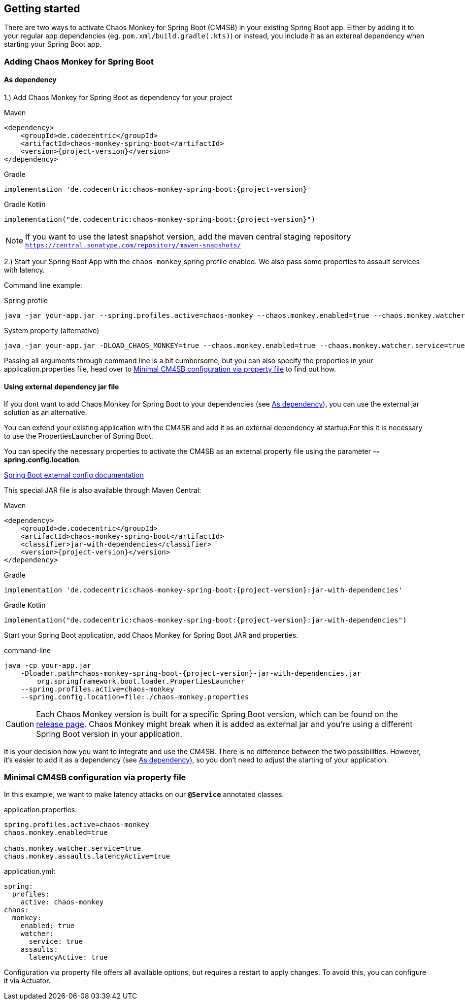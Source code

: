 [[getting-started]]
== Getting started ==
There are two ways to activate Chaos Monkey for Spring Boot (CM4SB) in your existing Spring Boot app. Either by adding it to your regular app dependencies (eg. `pom.xml/build.gradle(.kts)`) or instead, you include it as an external dependency when starting your Spring Boot app.

=== Adding Chaos Monkey for Spring Boot ===
[#_as_dependency]
==== As dependency

1.) Add Chaos Monkey for Spring Boot as dependency for your project

[source,xml,indent=0,subs="verbatim,attributes",role="primary"]
.Maven
----
<dependency>
    <groupId>de.codecentric</groupId>
    <artifactId>chaos-monkey-spring-boot</artifactId>
    <version>{project-version}</version>
</dependency>
----

[source,groovy,indent=0,subs="verbatim,attributes",role="secondary"]
.Gradle
----
implementation 'de.codecentric:chaos-monkey-spring-boot:{project-version}'
----

[source,kotlin,indent=0,subs="verbatim,attributes",role="secondary"]
.Gradle Kotlin
----
implementation("de.codecentric:chaos-monkey-spring-boot:{project-version}")
----

NOTE: If you want to use the latest snapshot version, add the maven central staging repository `https://central.sonatype.com/repository/maven-snapshots/`

2.) Start your Spring Boot App with the `chaos-monkey` spring profile enabled. We also pass some properties to assault services with latency.

Command line example:

[source,txt,subs="verbatim,attributes",role="primary"]
.Spring profile
----
java -jar your-app.jar --spring.profiles.active=chaos-monkey --chaos.monkey.enabled=true --chaos.monkey.watcher.service=true --chaos.monkey.assaults.latencyActive=true
----

[source,txt,subs="verbatim,attributes",role="secondary"]
.System property (alternative)
----
java -jar your-app.jar -DLOAD_CHAOS_MONKEY=true --chaos.monkey.enabled=true --chaos.monkey.watcher.service=true --chaos.monkey.assaults.latencyActive=true
----


Passing all arguments through command line is a bit cumbersome, but you can also specify the properties in your application.properties file, head over to <<_minimal_cm4sb_configuration_via_property_file>> to find out how.

==== Using external dependency jar file
If you dont want to add Chaos Monkey for Spring Boot to your dependencies (see <<_as_dependency>>), you can use the external jar solution as an alternative.

You can extend your existing application with the CM4SB and add it as an external dependency at startup.For this it is necessary to use the PropertiesLauncher of Spring Boot.

You can specify the necessary properties to activate the CM4SB as an external property file using the parameter *--spring.config.location*.

https://docs.spring.io/spring-boot/docs/current/reference/html/boot-features-external-config.html#boot-features-external-config-application-property-files[Spring Boot external config documentation]

This special JAR file is also available through Maven Central:
[source,xml,subs="verbatim,attributes",role="primary"]
.Maven
----
<dependency>
    <groupId>de.codecentric</groupId>
    <artifactId>chaos-monkey-spring-boot</artifactId>
    <classifier>jar-with-dependencies</classifier>
    <version>{project-version}</version>
</dependency>
----

[source,groovy,indent=0,subs="verbatim,attributes",role="secondary"]
.Gradle
----
implementation 'de.codecentric:chaos-monkey-spring-boot:{project-version}:jar-with-dependencies'
----

[source,kotlin,indent=0,subs="verbatim,attributes",role="secondary"]
.Gradle Kotlin
----
implementation("de.codecentric:chaos-monkey-spring-boot:{project-version}:jar-with-dependencies")
----

Start your Spring Boot application, add Chaos Monkey for Spring Boot JAR and properties.
[source,txt,subs="verbatim,attributes"]
.command-line
----
java -cp your-app.jar
    -Dloader.path=chaos-monkey-spring-boot-{project-version}-jar-with-dependencies.jar
        org.springframework.boot.loader.PropertiesLauncher
    --spring.profiles.active=chaos-monkey
    --spring.config.location=file:./chaos-monkey.properties
----

CAUTION: Each Chaos Monkey version is built for a specific Spring Boot version, which can be found on the https://github.com/codecentric/chaos-monkey-spring-boot/releases[release page]. Chaos Monkey might break when it is added as external jar and you're using a different Spring Boot version in your application.

It is your decision how you want to integrate and use the CM4SB. There is no difference between the two possibilities. However, it's easier to add it as a dependency (see <<_as_dependency>>), so you don't need to adjust the starting of your application.

[#_minimal_cm4sb_configuration_via_property_file]
=== Minimal CM4SB configuration via property file
In this example, we want to make latency attacks on our `*@Service*` annotated classes.

[source,txt,subs="verbatim,attributes",role="primary"]
.application.properties:
----
spring.profiles.active=chaos-monkey
chaos.monkey.enabled=true

chaos.monkey.watcher.service=true
chaos.monkey.assaults.latencyActive=true
----
[source,yaml,subs="verbatim,attributes",role="secondary"]
.application.yml:
----
spring:
  profiles:
    active: chaos-monkey
chaos:
  monkey:
    enabled: true
    watcher:
      service: true
    assaults:
      latencyActive: true
----

Configuration via property file offers all available options, but requires a restart to apply changes. To avoid this, you can configure it via Actuator.